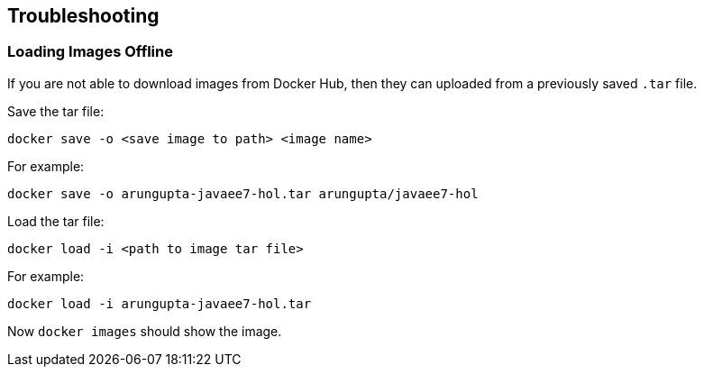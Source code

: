 == Troubleshooting

=== Loading Images Offline

If you are not able to download images from Docker Hub, then they can uploaded from a previously saved `.tar` file.

Save the tar file:

[source, text]
----
docker save -o <save image to path> <image name>
----

For example:

[source, text]
----
docker save -o arungupta-javaee7-hol.tar arungupta/javaee7-hol
----

Load the tar file:

[source, text]
----
docker load -i <path to image tar file>
----

For example:

[source, text]
----
docker load -i arungupta-javaee7-hol.tar
----

Now `docker images` should show the image.

